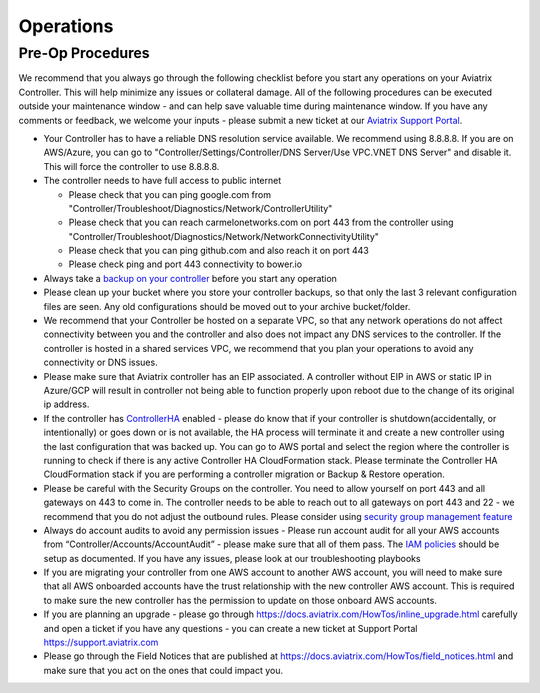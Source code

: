 .. meta::
   :description: Aviatrix Support Center
   :keywords: Aviatrix, Support, Support Center, Operations

===========================================================================
Operations
===========================================================================

Pre-Op Procedures
---------------------

We recommend that you always go through the following checklist before you start any operations on your Aviatrix Controller. This will help minimize any issues or collateral damage. All of the following procedures can be executed outside your maintenance window - and can help save valuable time during maintenance window. If you have any comments or feedback, we welcome your inputs - please submit a new ticket at our `Aviatrix Support Portal <https://support.aviatrix.com>`_.

* Your Controller has to have a reliable DNS resolution service available. We recommend using 8.8.8.8. If you are on AWS/Azure, you can go to "Controller/Settings/Controller/DNS Server/Use VPC.VNET DNS Server" and disable it. This will force the controller to use 8.8.8.8.
* The controller needs to have full access to public internet

  * Please check that you can ping google.com from "Controller/Troubleshoot/Diagnostics/Network/ControllerUtility"
  * Please check that you can reach carmelonetworks.com on port 443 from the controller using "Controller/Troubleshoot/Diagnostics/Network/NetworkConnectivityUtility"
  * Please check that you can ping github.com and also reach it on port 443
  * Please check ping and port 443 connectivity to bower.io
  
* Always take a `backup on your controller <https://docs.aviatrix.com/HowTos/controller_backup.html>`_ before you start any operation
* Please clean up your bucket where you store your controller backups, so that only the last 3 relevant configuration files are seen. Any old configurations should be moved out to your archive bucket/folder.
* We recommend that your Controller be hosted on a separate VPC, so that any network operations do not affect connectivity between you and the controller and also does not impact any DNS services to the controller. If the controller is hosted in a shared services VPC, we recommend that you plan your operations to avoid any connectivity or DNS issues.
* Please make sure that Aviatrix controller has an EIP associated. A controller without EIP in AWS or static IP in Azure/GCP will result in controller not being able to function properly upon reboot due to the change of its original ip address.
* If the controller has `ControllerHA <https://docs.aviatrix.com/HowTos/controller_ha.html>`_ enabled - please do know that if your controller is shutdown(accidentally, or intentionally) or goes down or is not available, the HA process will terminate it and create a new controller using the last configuration that was backed up. You can go to AWS portal and select the region where the controller is running to check if there is any active Controller HA CloudFormation stack. Please terminate the Controller HA CloudFormation stack if you are performing a controller migration or Backup & Restore operation.
* Please be careful with the Security Groups on the controller. You need to allow yourself on port 443 and all gateways on 443 to come in. The controller needs to be able to reach out to all gateways on port 443 and 22 - we recommend that you do not adjust the outbound rules. Please consider using `security group management feature <https://docs.aviatrix.com/HowTos/FAQ.html#enable-controller-security-group-management>`_
* Always do account audits to avoid any permission issues - Please run account audit for all your AWS accounts from “Controller/Accounts/AccountAudit” - please make sure that all of them pass. The `IAM policies <https://docs.aviatrix.com/Support/support_center_controller.html#why-are-iam-policies-important>`_ should be setup as documented. If you have any issues, please look at our troubleshooting playbooks
* If you are migrating your controller from one AWS account to another AWS account, you will need to make sure that all AWS onboarded accounts have the trust relationship with the new controller AWS account. This is required to make sure the new controller has the permission to update on those onboard AWS accounts.
* If you are planning an upgrade - please go through https://docs.aviatrix.com/HowTos/inline_upgrade.html carefully and open a ticket if you have any questions - you can create a new ticket at Support Portal https://support.aviatrix.com
* Please go through the Field Notices that are published at https://docs.aviatrix.com/HowTos/field_notices.html and make sure that you act on the ones that could impact you.
